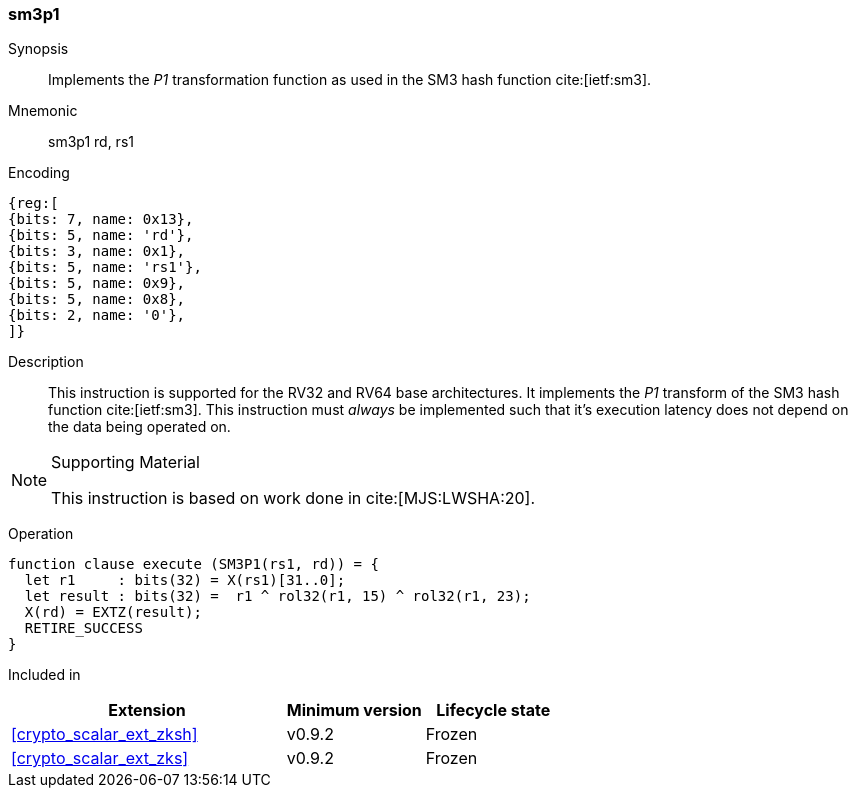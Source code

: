 [#insns-sm3p1, reftext="SM3 P1 transform"]
=== sm3p1

Synopsis::
Implements the _P1_ transformation function as used in
the SM3 hash function cite:[ietf:sm3].

Mnemonic::
sm3p1 rd, rs1

Encoding::
[wavedrom, , svg]
....
{reg:[
{bits: 7, name: 0x13},
{bits: 5, name: 'rd'},
{bits: 3, name: 0x1},
{bits: 5, name: 'rs1'},
{bits: 5, name: 0x9},
{bits: 5, name: 0x8},
{bits: 2, name: '0'},
]}
....

Description:: 
This instruction is supported for the RV32 and RV64 base architectures.
It implements the _P1_ transform of the SM3 hash function cite:[ietf:sm3].
This instruction must _always_ be implemented such that it's execution
latency does not depend on the data being operated on.

.Supporting Material
[NOTE]
====
This instruction is based on work done in cite:[MJS:LWSHA:20].
====

Operation::
[source,sail]
--
function clause execute (SM3P1(rs1, rd)) = {
  let r1     : bits(32) = X(rs1)[31..0];
  let result : bits(32) =  r1 ^ rol32(r1, 15) ^ rol32(r1, 23);
  X(rd) = EXTZ(result);
  RETIRE_SUCCESS
}
--

Included in::
[%header,cols="4,2,2"]
|===
|Extension
|Minimum version
|Lifecycle state

| <<crypto_scalar_ext_zksh>>
| v0.9.2
| Frozen
| <<crypto_scalar_ext_zks>>
| v0.9.2
| Frozen
|===



